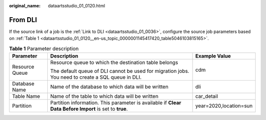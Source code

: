 :original_name: dataartsstudio_01_0120.html

.. _dataartsstudio_01_0120:

From DLI
========

If the source link of a job is the :ref:`Link to DLI <dataartsstudio_01_0036>`, configure the source job parameters based on :ref:`Table 1 <dataartsstudio_01_0120__en-us_topic_0000001145417420_table5046103815165>`.

.. _dataartsstudio_01_0120__en-us_topic_0000001145417420_table5046103815165:

.. table:: **Table 1** Parameter description

   +-----------------------+--------------------------------------------------------------------------------------------------------+------------------------+
   | Parameter             | Description                                                                                            | Example Value          |
   +=======================+========================================================================================================+========================+
   | Resource Queue        | Resource queue to which the destination table belongs                                                  | cdm                    |
   |                       |                                                                                                        |                        |
   |                       | The default queue of DLI cannot be used for migration jobs. You need to create a SQL queue in DLI.     |                        |
   +-----------------------+--------------------------------------------------------------------------------------------------------+------------------------+
   | Database Name         | Name of the database to which data will be written                                                     | dli                    |
   +-----------------------+--------------------------------------------------------------------------------------------------------+------------------------+
   | Table Name            | Name of the table to which data will be written                                                        | car_detail             |
   +-----------------------+--------------------------------------------------------------------------------------------------------+------------------------+
   | Partition             | Partition information. This parameter is available if **Clear Data Before Import** is set to **true**. | year=2020,location=sun |
   +-----------------------+--------------------------------------------------------------------------------------------------------+------------------------+
